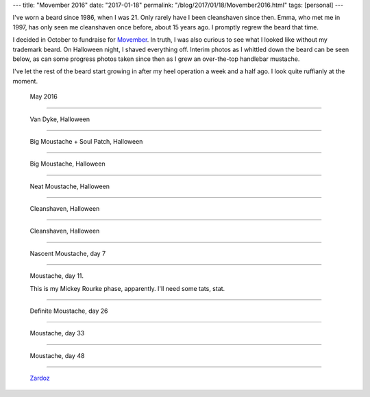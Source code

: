 ---
title: "Movember 2016"
date: "2017-01-18"
permalink: "/blog/2017/01/18/Movember2016.html"
tags: [personal]
---



.. image:: https://cdn.movember.com/uploads/member-profile/aeb4c51e27ea7578f89b0152292a2b6a-5880696d3c26f.jpg
    :alt: George with 10 weeks of handlebar mustache and 9 days of chin stubble
    :target: http://mobro.co/georgevreilly
    :width: 200
    :class: right-float

I've worn a beard since 1986, when I was 21.
Only rarely have I been cleanshaven since then.
Emma, who met me in 1997,
has only seen me cleanshaven once before,
about 15 years ago.
I promptly regrew the beard that time.

I decided in October to fundraise for Movember__.
In truth, I was also curious to see
what I looked like without my trademark beard.
On Halloween night, I shaved everything off.
Interim photos as I whittled down the beard
can be seen below,
as can some progress photos taken since then
as I grew an over-the-top handlebar mustache.

I've let the rest of the beard start growing in
after my heel operation a week and a half ago.
I look quite ruffianly at the moment.

__ http://mobro.co/georgevreilly


.. figure:: https://cdn.movember.com/uploads/member-profile/acdec956924333f64bb17e407bc269dd-5814d1d58fbc6.jpg
    :width: 200

    May 2016

----

.. figure:: https://cdn.movember.com/uploads/member-album/158156adade5cc4f40056a9dfdfac506-58183fd02ac30.jpg
    :width: 200

    Van Dyke, Halloween

----


.. figure:: https://cdn.movember.com/uploads/member-album/f2878154feafe024f12459aed581bf79-58183fc608b02.jpg
    :width: 200

    Big Moustache + Soul Patch, Halloween

----


.. figure:: https://cdn.movember.com/uploads/member-album/7ed313a4794ede3f596996932303be50-58183fb038219.jpg
    :alt: Big Moustache, Halloween
    :width: 200

    Big Moustache, Halloween

----


.. figure:: https://cdn.movember.com/uploads/member-album/d8f282d9b1c0128bc0bf6974fc04df3f-58183f9b72543.jpg
    :width: 200

    Neat Moustache, Halloween

----


.. figure:: https://cdn.movember.com/uploads/member-album/61b6fa52829a7f41251d42b1d6fe84e0-58183f866bc04.jpg
    :width: 200

    Cleanshaven, Halloween

----


.. figure:: https://cdn.movember.com/uploads/member-album/848ca01a5348333e66a51f636bb3145f-58183f7c52395.jpg
    :width: 200

    Cleanshaven, Halloween

----


.. figure:: https://cdn.movember.com/uploads/member-album/15a9337868c885a7ccb0eb26f3ec3180-5820b7926d214.jpg
    :width: 200

    Nascent Moustache, day 7

----

.. figure:: /content/binary/movember-day11.jpg
    :width: 200

    Moustache, day 11.

    This is my Mickey Rourke phase, apparently. I'll need some tats, stat.

----


.. figure:: https://cdn.movember.com/uploads/member-album/479be8a4c1b25e3271fbac5fcc91e019-5839ceb23ef82.jpg
    :width: 200

    Definite Moustache, day 26

----


.. figure:: https://cdn.movember.com/uploads/member-album/f7bc004a8d991c9db1bf3db49b85d43c-5843759d1e5d7.jpg
    :width: 200

    Moustache, day 33

----

.. figure:: /content/binary/movember-day48.jpg
    :width: 200

    Moustache, day 48

----


.. figure:: /content/binary/zardoz.jpg
    :target: https://en.wikipedia.org/wiki/Zardoz
    :width: 400

    Zardoz__

__  https://en.wikipedia.org/wiki/Zardoz

.. _permalink:
    /blog/2017/01/18/Movember2016.html
